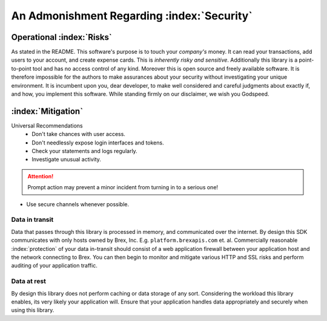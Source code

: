 


.. _security_warning:

An Admonishment Regarding :index:`Security`
===========================================

Operational :index:`Risks`
---------------------------
As stated in the README. This software's purpose is to touch your *company's* money. It can read your transactions, add users to your account, and create expense cards. This is *inherently risky and sensitive*. Additionally this library is a point-to-point tool and has no access control of any kind. Moreover this is open source and freely available software. It is therefore impossible for the authors to make assurances about your security without investigating your unique environment. It is incumbent upon you, dear developer, to make well considered and careful judgments about exactly if, and how, you implement this software. While standing firmly on our disclaimer, we wish you Godspeed.

:index:`Mitigation`
-------------------
Universal Recommendations
	* Don't take chances with user access.
	* Don't needlessly expose login interfaces and tokens.
	* Check your statements and logs regularly.
	* Investigate unusual activity.

.. attention:: Prompt action may prevent a minor incident from turning in to a serious one!

* Use secure channels whenever possible.

.. centered:: BE SURE YOU'RE SECURE

Data in transit
^^^^^^^^^^^^^^^
Data that passes through this library is processed in memory, and communicated over the internet. By design this SDK communicates with only hosts owned by Brex, Inc. E.g. ``platform.brexapis.com`` et. al. Commercially reasonable :index:`protection` of your data in-transit should consist of a web application firewall between your application host and the network connecting to Brex. You can then begin to monitor and mitigate various HTTP and SSL risks and perform auditing of your application traffic.

Data at rest
^^^^^^^^^^^^^
By design this library does not perform caching or data storage of any sort. Considering the workload this library enables, its very likely your application will. Ensure that your application handles data appropriately and securely when using this library.